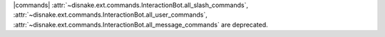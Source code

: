 |commands| :attr:`~disnake.ext.commands.InteractionBot.all_slash_commands`, :attr:`~disnake.ext.commands.InteractionBot.all_user_commands`, :attr:`~disnake.ext.commands.InteractionBot.all_message_commands` are deprecated.
